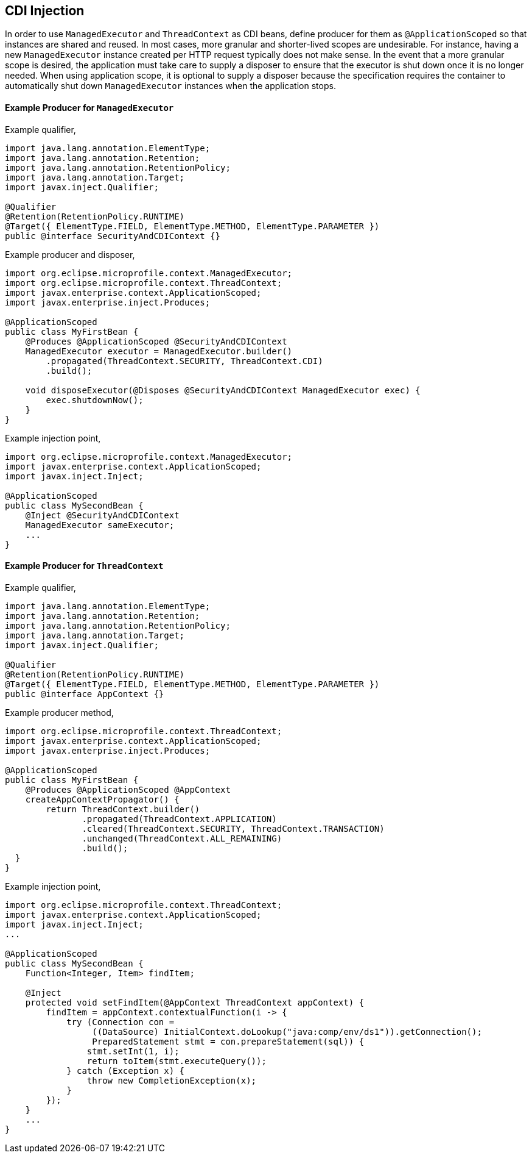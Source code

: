 //
// Copyright (c) 2018,2019 Contributors to the Eclipse Foundation
//
// Licensed under the Apache License, Version 2.0 (the "License");
// you may not use this file except in compliance with the License.
// You may obtain a copy of the License at
//
//     http://www.apache.org/licenses/LICENSE-2.0
//
// Unless required by applicable law or agreed to in writing, software
// distributed under the License is distributed on an "AS IS" BASIS,
// WITHOUT WARRANTIES OR CONDITIONS OF ANY KIND, either express or implied.
// See the License for the specific language governing permissions and
// limitations under the License.
//

[[mpcontextcdi]]
== CDI Injection

In order to use `ManagedExecutor` and `ThreadContext` as CDI beans, define producer for them as `@ApplicationScoped` so that instances are shared and reused. In most cases, more granular and shorter-lived scopes are undesirable. For instance, having a new `ManagedExecutor` instance created per HTTP request typically does not make sense. In the event that a more granular scope is desired, the application must take care to supply a disposer to ensure that the executor is shut down once it is no longer needed. When using application scope, it is optional to supply a disposer because the specification requires the container to automatically shut down `ManagedExecutor` instances when the application stops.

==== Example Producer for `ManagedExecutor`

Example qualifier,
[source, java]
----
import java.lang.annotation.ElementType;
import java.lang.annotation.Retention;
import java.lang.annotation.RetentionPolicy;
import java.lang.annotation.Target;
import javax.inject.Qualifier;

@Qualifier
@Retention(RetentionPolicy.RUNTIME)
@Target({ ElementType.FIELD, ElementType.METHOD, ElementType.PARAMETER })
public @interface SecurityAndCDIContext {}
----

Example producer and disposer,
[source, java]
----
import org.eclipse.microprofile.context.ManagedExecutor;
import org.eclipse.microprofile.context.ThreadContext;
import javax.enterprise.context.ApplicationScoped;
import javax.enterprise.inject.Produces;

@ApplicationScoped
public class MyFirstBean {
    @Produces @ApplicationScoped @SecurityAndCDIContext
    ManagedExecutor executor = ManagedExecutor.builder()
        .propagated(ThreadContext.SECURITY, ThreadContext.CDI)
        .build();

    void disposeExecutor(@Disposes @SecurityAndCDIContext ManagedExecutor exec) {
        exec.shutdownNow();
    }
}
----

Example injection point,
[source, java]
----
import org.eclipse.microprofile.context.ManagedExecutor;
import javax.enterprise.context.ApplicationScoped;
import javax.inject.Inject;

@ApplicationScoped
public class MySecondBean {
    @Inject @SecurityAndCDIContext
    ManagedExecutor sameExecutor;
    ...
}
----

==== Example Producer for `ThreadContext`

Example qualifier,
[source, java]
----
import java.lang.annotation.ElementType;
import java.lang.annotation.Retention;
import java.lang.annotation.RetentionPolicy;
import java.lang.annotation.Target;
import javax.inject.Qualifier;

@Qualifier
@Retention(RetentionPolicy.RUNTIME)
@Target({ ElementType.FIELD, ElementType.METHOD, ElementType.PARAMETER })
public @interface AppContext {}
----

Example producer method,

[source, java]
----
import org.eclipse.microprofile.context.ThreadContext;
import javax.enterprise.context.ApplicationScoped;
import javax.enterprise.inject.Produces;

@ApplicationScoped
public class MyFirstBean {
    @Produces @ApplicationScoped @AppContext
    createAppContextPropagator() {
        return ThreadContext.builder()
               .propagated(ThreadContext.APPLICATION)
               .cleared(ThreadContext.SECURITY, ThreadContext.TRANSACTION)
               .unchanged(ThreadContext.ALL_REMAINING)
               .build();
  }
}
----

Example injection point,
[source, java]
----
import org.eclipse.microprofile.context.ThreadContext;
import javax.enterprise.context.ApplicationScoped;
import javax.inject.Inject;
...

@ApplicationScoped
public class MySecondBean {
    Function<Integer, Item> findItem;

    @Inject
    protected void setFindItem(@AppContext ThreadContext appContext) {
        findItem = appContext.contextualFunction(i -> {
            try (Connection con =
                 ((DataSource) InitialContext.doLookup("java:comp/env/ds1")).getConnection();
                 PreparedStatement stmt = con.prepareStatement(sql)) {
                stmt.setInt(1, i);
                return toItem(stmt.executeQuery());
            } catch (Exception x) {
                throw new CompletionException(x);
            }
        });
    }
    ...
}
----

